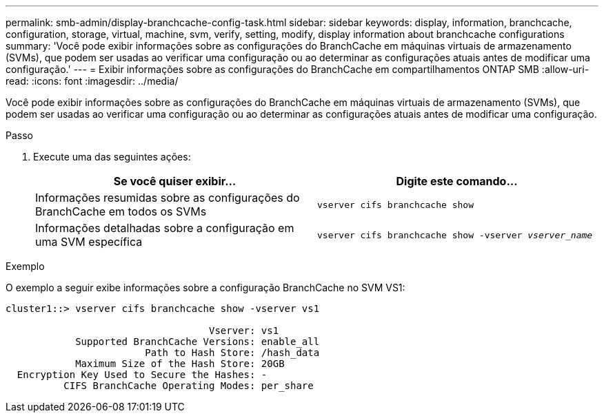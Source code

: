 ---
permalink: smb-admin/display-branchcache-config-task.html 
sidebar: sidebar 
keywords: display, information, branchcache, configuration, storage, virtual, machine, svm, verify, setting, modify, display information about branchcache configurations 
summary: 'Você pode exibir informações sobre as configurações do BranchCache em máquinas virtuais de armazenamento (SVMs), que podem ser usadas ao verificar uma configuração ou ao determinar as configurações atuais antes de modificar uma configuração.' 
---
= Exibir informações sobre as configurações do BranchCache em compartilhamentos ONTAP SMB
:allow-uri-read: 
:icons: font
:imagesdir: ../media/


[role="lead"]
Você pode exibir informações sobre as configurações do BranchCache em máquinas virtuais de armazenamento (SVMs), que podem ser usadas ao verificar uma configuração ou ao determinar as configurações atuais antes de modificar uma configuração.

.Passo
. Execute uma das seguintes ações:
+
|===
| Se você quiser exibir... | Digite este comando... 


 a| 
Informações resumidas sobre as configurações do BranchCache em todos os SVMs
 a| 
`vserver cifs branchcache show`



 a| 
Informações detalhadas sobre a configuração em uma SVM específica
 a| 
`vserver cifs branchcache show -vserver _vserver_name_`

|===


.Exemplo
O exemplo a seguir exibe informações sobre a configuração BranchCache no SVM VS1:

[listing]
----
cluster1::> vserver cifs branchcache show -vserver vs1

                                   Vserver: vs1
            Supported BranchCache Versions: enable_all
                        Path to Hash Store: /hash_data
            Maximum Size of the Hash Store: 20GB
  Encryption Key Used to Secure the Hashes: -
          CIFS BranchCache Operating Modes: per_share
----